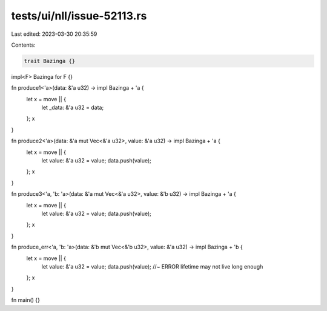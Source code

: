 tests/ui/nll/issue-52113.rs
===========================

Last edited: 2023-03-30 20:35:59

Contents:

.. code-block:: rs

    trait Bazinga {}
impl<F> Bazinga for F {}

fn produce1<'a>(data: &'a u32) -> impl Bazinga + 'a {
    let x = move || {
        let _data: &'a u32 = data;
    };
    x
}

fn produce2<'a>(data: &'a mut Vec<&'a u32>, value: &'a u32) -> impl Bazinga + 'a {
    let x = move || {
        let value: &'a u32 = value;
        data.push(value);
    };
    x
}

fn produce3<'a, 'b: 'a>(data: &'a mut Vec<&'a u32>, value: &'b u32) -> impl Bazinga + 'a {
    let x = move || {
        let value: &'a u32 = value;
        data.push(value);
    };
    x
}

fn produce_err<'a, 'b: 'a>(data: &'b mut Vec<&'b u32>, value: &'a u32) -> impl Bazinga + 'b {
    let x = move || {
        let value: &'a u32 = value;
        data.push(value); //~ ERROR lifetime may not live long enough
    };
    x
}

fn main() {}


